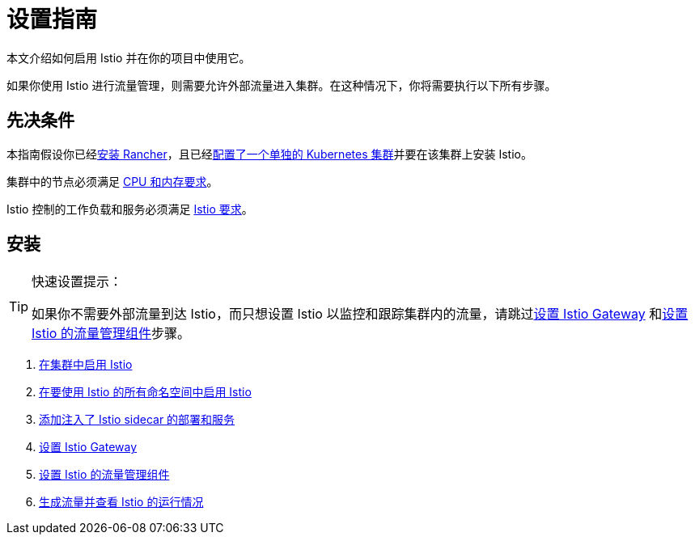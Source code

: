 = 设置指南

本文介绍如何启用 Istio 并在你的项目中使用它。

如果你使用 Istio 进行流量管理，则需要允许外部流量进入集群。在这种情况下，你将需要执行以下所有步骤。

== 先决条件

本指南假设你已经xref:installation-and-upgrade.adoc[安装 Rancher]，且已经xref:kubernetes-clusters-in-rancher-setup.adoc[配置了一个单独的 Kubernetes 集群]并要在该集群上安装 Istio。

集群中的节点必须满足 xref:../integrations-in-rancher/istio/cpu-and-memory-allocations.adoc[CPU 和内存要求]。

Istio 控制的工作负载和服务必须满足 https://istio.io/docs/setup/additional-setup/requirements/[Istio 要求]。

== 安装

[TIP]
.快速设置提示：
====

如果你不需要外部流量到达 Istio，而只想设置 Istio 以监控和跟踪集群内的流量，请跳过xref:../how-to-guides/advanced-user-guides/istio-setup-guide/set-up-istio-gateway.adoc[设置 Istio Gateway] 和xref:../how-to-guides/advanced-user-guides/istio-setup-guide/set-up-traffic-management.adoc[设置 Istio 的流量管理组件]步骤。
====


. xref:../how-to-guides/advanced-user-guides/istio-setup-guide/enable-istio-in-cluster.adoc[在集群中启用 Istio]
. xref:../how-to-guides/advanced-user-guides/istio-setup-guide/enable-istio-in-namespace.adoc[在要使用 Istio 的所有命名空间中启用 Istio]
. xref:../how-to-guides/advanced-user-guides/istio-setup-guide/use-istio-sidecar.adoc[添加注入了 Istio sidecar 的部署和服务]
. xref:../how-to-guides/advanced-user-guides/istio-setup-guide/set-up-istio-gateway.adoc[设置 Istio Gateway]
. xref:../how-to-guides/advanced-user-guides/istio-setup-guide/set-up-traffic-management.adoc[设置 Istio 的流量管理组件]
. xref:../how-to-guides/advanced-user-guides/istio-setup-guide/generate-and-view-traffic.adoc[生成流量并查看 Istio 的运行情况]
